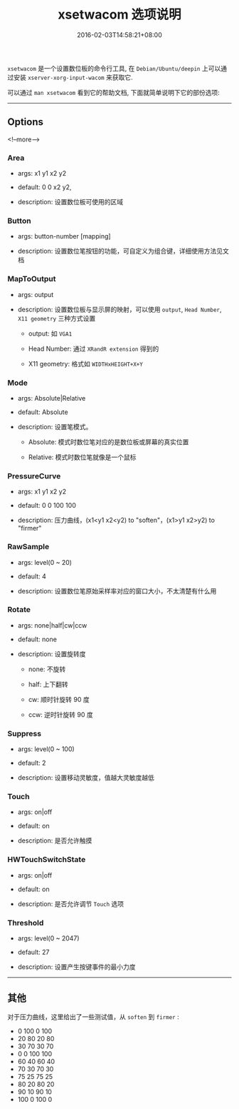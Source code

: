 #+HUGO_BASE_DIR: ../
#+HUGO_SECTION: post
#+SEQ_TODO: TODO NEXT DRAFT DONE
#+FILETAGS: post
#+OPTIONS:   *:t <:nil timestamp:nil toc:nil ^:{}
#+HUGO_AUTO_SET_LASTMOD: t
#+TITLE: xsetwacom 选项说明
#+DATE: 2016-02-03T14:58:21+08:00
#+HUGO_TAGS: xsetwacom wacom
#+HUGO_CATEGORIES: NOTE
#+HUGO_DRAFT: false

=xsetwacom= 是一个设置数位板的命令行工具, 在 =Debian/Ubuntu/deepin= 上可以通过安装 =xserver-xorg-input-wacom= 来获取它.

可以通过 =man xsetwacom= 看到它的帮助文档, 下面就简单说明下它的部份选项:

-----


** Options

<!--more-->

*** Area

-   args: x1 y1 x2 y2

-   default: 0 0 x2 y2,

-   description: 设置数位板可使用的区域

*** Button

-   args: button-number [mapping]

-   description: 设置数位笔按钮的功能，可自定义为组合键，详细使用方法见文档

*** MapToOutput

-   args: output

-   description: 设置数位板与显示屏的映射，可以使用 =output=, =Head Number=, =X11 geometry= 三种方式设置
    -   output: 如 =VGA1=

    -   Head Number: 通过 =XRandR extension= 得到的

    -   X11 geometry: 格式如 =WIDTHxHEIGHT+X+Y=

*** Mode

-   args: Absolute|Relative

-   default: Absolute

-   description: 设置笔模式。
    -   Absolute: 模式时数位笔对应的是数位板或屏幕的真实位置

    -   Relative: 模式时数位笔就像是一个鼠标

*** PressureCurve

-   args: x1 y1 x2 y2

-   default: 0 0 100 100

-   description: 压力曲线，(x1<y1 x2<y2) to "soften"，(x1>y1 x2>y2) to "firmer"

*** RawSample

-   args: level(0 ~ 20)

-   default: 4

-   description: 设置数位笔原始采样率对应的窗口大小，不太清楚有什么用

*** Rotate

-   args: none|half|cw|ccw

-   default: none

-   description: 设置旋转度
    -   none: 不旋转

    -   half: 上下翻转

    -   cw: 顺时针旋转 90 度

    -   ccw: 逆时针旋转 90 度

*** Suppress

-   args: level(0 ~ 100)

-   default: 2

-   description: 设置移动灵敏度，值越大灵敏度越低

*** Touch

-   args: on|off

-   default: on

-   description: 是否允许触摸

*** HWTouchSwitchState

-   args: on|off

-   default: on

-   description: 是否允许调节 =Touch= 选项

*** Threshold

-   args: level(0 ~ 2047)

-   default: 27

-   description: 设置产生按键事件的最小力度

-----

** 其他

对于压力曲线，这里给出了一些测试值，从 =soften= 到 =firmer= :

-   0 100 0 100
-   20 80 20 80
-   30 70 30 70
-   0 0 100 100
-   60 40 60 40
-   70 30 70 30
-   75 25 75 25
-   80 20 80 20
-   90 10 90 10
-   100 0 100 0

